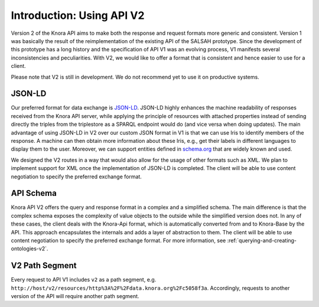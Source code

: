 .. Copyright © 2015 Lukas Rosenthaler, Benjamin Geer, Ivan Subotic,
   Tobias Schweizer, André Kilchenmann, and Sepideh Alassi.

   This file is part of Knora.

   Knora is free software: you can redistribute it and/or modify
   it under the terms of the GNU Affero General Public License as published
   by the Free Software Foundation, either version 3 of the License, or
   (at your option) any later version.

   Knora is distributed in the hope that it will be useful,
   but WITHOUT ANY WARRANTY; without even the implied warranty of
   MERCHANTABILITY or FITNESS FOR A PARTICULAR PURPOSE.  See the
   GNU Affero General Public License for more details.

   You should have received a copy of the GNU Affero General Public
   License along with Knora.  If not, see <http://www.gnu.org/licenses/>.


Introduction: Using API V2
==========================

Version 2 of the Knora API aims to make both the response and request formats more generic and consistent.
Version 1 was basically the result of the reimplementation of the existing API of the SALSAH prototype.
Since the development of this prototype has a long history and the specification of API V1 was an evolving process, V1 manifests several inconsistencies and peculiarities.
With V2, we would like to offer a format that is consistent and hence easier to use for a client.

Please note that V2 is still in development. We do not recommend yet to use it on productive systems.

JSON-LD
-------

Our preferred format for data exchange is JSON-LD_. JSON-LD highly enhances the machine readability of responses received from the Knora API server, while applying the principle of resources with attached properties instead of sending
directly the triples from the triplestore as a SPARQL endpoint would do (and vice versa when doing updates). The main advantage of using JSON-LD in V2 over our custom JSON format in V1 is that we can use Iris to identify members of the response.
A machine can then obtain more information about these Iris, e.g., get their labels in different languages to display them to the user. Moreover, we can support entities defined in schema.org_ that are widely known and used.

We designed the V2 routes in a way that would also allow for the usage of other formats such as XML.
We plan to implement support for XML once the implementation of JSON-LD is completed.
The client will be able to use content negotiation to specify the preferred exchange format.

.. _JSON-LD: https://json-ld.org/spec/latest/json-ld/
.. _schema.org: http://www.schema.org

API Schema
----------

Knora API V2 offers the query and response format in a complex and a simplified schema.
The main difference is that the complex schema exposes the complexity of value objects to the outside while the simplified version does not.
In any of these cases, the client deals with the Knora-Api format, which is automatically converted from and to Knora-Base by the API.
This approach encapsulates the internals and adds a layer of abstraction to them.
The client will be able to use content negotiation to specify the preferred exchange format.
For more information, see :ref:`querying-and-creating-ontologies-v2`.

V2 Path Segment
---------------

Every request to API V1 includes ``v2`` as a path segment, e.g. ``http://host/v2/resources/http%3A%2F%2Fdata.knora.org%2Fc5058f3a``.
Accordingly, requests to another version of the API will require another path segment.
